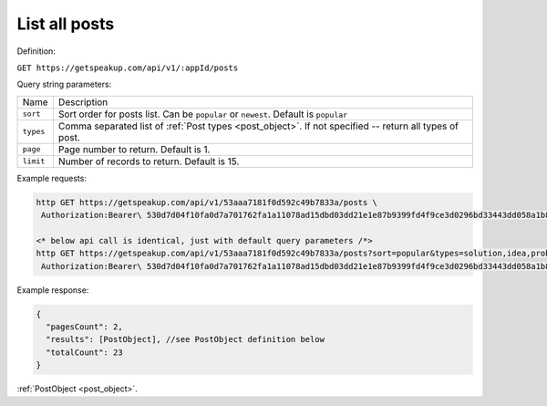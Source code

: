 
List all posts
=================

Definition:

``GET https://getspeakup.com/api/v1/:appId/posts``

Query string parameters:

.. list-table::

  * - Name
    - Description

  * - ``sort``
    - Sort order for posts list. Can be ``popular`` or ``newest``. Default is ``popular``

  * - ``types``
    - Comma separated list of :ref:`Post types <post_object>`. If not specified -- return all types of post.

  * - ``page``
    - Page number to return. Default is 1.

  * - ``limit``
    - Number of records to return. Default is 15.

Example requests:

.. code-block:: bash

   http GET https://getspeakup.com/api/v1/53aaa7181f0d592c49b7833a/posts \
    Authorization:Bearer\ 530d7d04f10fa0d7a701762fa1a11078ad15dbd03dd21e1e87b9399fd4f9ce3d0296bd33443dd058a1b871cacac0e765

   <* below api call is identical, just with default query parameters /*>
   http GET https://getspeakup.com/api/v1/53aaa7181f0d592c49b7833a/posts?sort=popular&types=solution,idea,problem,comment&page=1&limit=15 \
    Authorization:Bearer\ 530d7d04f10fa0d7a701762fa1a11078ad15dbd03dd21e1e87b9399fd4f9ce3d0296bd33443dd058a1b871cacac0e765

Example response:

.. code-block:: javascript

  {
    "pagesCount": 2,
    "results": [PostObject], //see PostObject definition below
    "totalCount": 23
  }

:ref:`PostObject <post_object>`.
